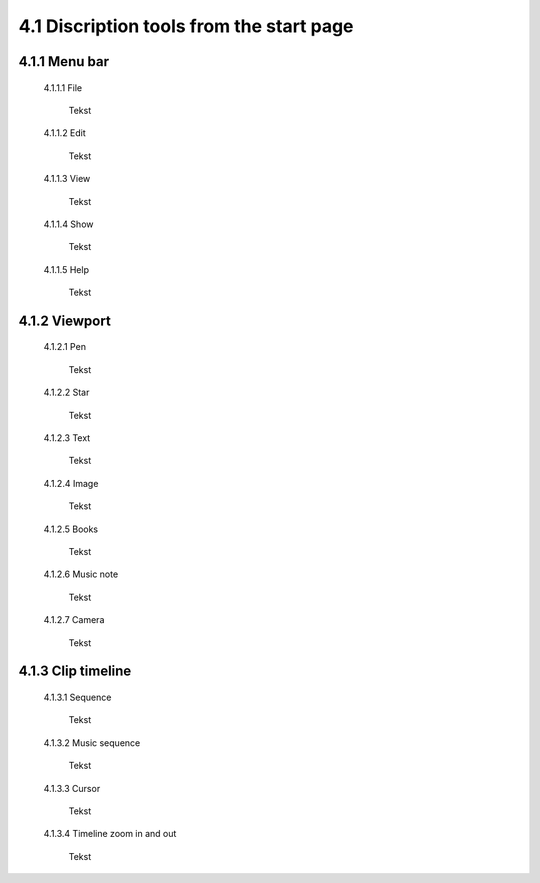 =========================================
4.1 Discription tools from the start page
=========================================

4.1.1 Menu bar
--------------

 4.1.1.1 File
 
  Tekst
 
 4.1.1.2 Edit
  
  Tekst
 
 4.1.1.3 View
 
  Tekst
 
 4.1.1.4 Show
 
  Tekst
 
 4.1.1.5 Help
 
  Tekst
 
4.1.2 Viewport
--------------

 4.1.2.1 Pen
 
  Tekst
   
 4.1.2.2 Star
  
  Tekst
   
 4.1.2.3 Text
  
  Tekst
   
 4.1.2.4 Image
  
  Tekst
   
 4.1.2.5 Books
  
  Tekst
   
 4.1.2.6 Music note
  
  Tekst
   
 4.1.2.7 Camera
  
  Tekst
   
4.1.3 Clip timeline
-------------------
 
 4.1.3.1 Sequence
  
  Tekst
   
 4.1.3.2 Music sequence
   
  Tekst
    
 4.1.3.3 Cursor
   
  Tekst
    
 4.1.3.4 Timeline zoom in and out
 
  Tekst
 
